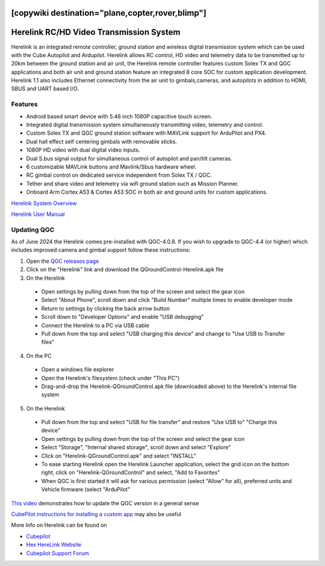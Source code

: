 .. _common-herelink:
[copywiki destination="plane,copter,rover,blimp"]
========================================
Herelink RC/HD Video Transmission System
========================================

Herelink is an integrated remote controller, ground station and wireless digital transmission system which can be used with the Cube Autopilot and Ardupilot. Herelink allows RC control, HD video and telemetry data to be transmitted up to 20km between the ground station and air unit, the Herelink remote controller features custom Solex TX and QGC applications and both air unit and ground station feature an integrated 8 core SOC for custom application development. Herelink 1.1 also includes Ethernet connectivity from the air unit to gimbals,cameras, and autopilots in addition to HDMI, SBUS and UART based I/O.

.. image:: ../../../images/herelink.jpg
    :target: ../_images/herelink.jpg

Features
--------
* Android based smart device with 5.46 inch 1080P capacitive touch screen.
* Integrated digital transmission system simultaneously transmitting video, telemetry and control. 
* Custom Solex TX and QGC ground station software with MAVLink support for ArduPilot and PX4.
* Dual hall effect self centering gimbals with removable sticks. 
* 1080P HD video with dual digital video inputs. 
* Dual S.bus signal output for simultaneous control of autopilot and pan/tilt cameras.
* 6 customizable MAVLink buttons and Mavlink/Sbus hardware wheel. 
* RC gimbal control on dedicated service independent from Solex TX / QGC. 
* Tether and share video and telemetry via wifi ground station such as Mission Planner. 
* Onboard Arm Cortex A53 & Cortex A53 SOC in both air and ground units for custom applications. 


`Herelink System Overview <https://docs.cubepilot.org/user-guides/herelink/herelink-overview>`__

`Herelink User Manual <https://docs.cubepilot.org/user-guides/herelink/herelink-user-guides>`__

Updating QGC
------------

As of June 2024 the Herelink comes pre-installed with QGC-4.0.8.  If you wish to upgrade to QGC-4.4 (or higher) which includes improved camera and gimbal support follow these instructions:

1. Open the `QGC releases page <https://github.com/mavlink/qgroundcontrol/releases>`__
2. Click on the "Herelink" link and download the QGroundControl-Herelink.apk file
3. On the Herelink

  - Open settings by pulling down from the top of the screen and select the gear icon
  - Select "About Phone", scroll down and click "Build Number" multiple times to enable developer mode
  - Return to settings by clicking the back arrow button
  - Scroll down to "Developer Options" and enable "USB debugging"
  - Connect the Herelink to a PC via USB cable
  - Pull down from the top and select "USB charging this device" and change to "Use USB to Transfer files"

4. On the PC

  - Open a windows file explorer
  - Open the Herelink's filesystem (check under "This PC")
  - Drag-and-drop the Herelink-QGroundControl.apk file (downloaded above) to the Herelink's internal file system

5. On the Herelink

  - Pull down from the top and select "USB for file transfer" and restore "Use USB to" "Charge this device"
  - Open settings by pulling down from the top of the screen and select the gear icon
  - Select "Storage", "Internal shared storage", scroll down and select "Explore"
  - Click on "Herelink-QGroundControl.apk" and select "INSTALL"
  - To ease starting Herelink open the Herelink Launcher application, select the grid icon on the bottom right, click on "Herelink-QGroundControl" and select, "Add to Favorites"
  - When QGC is first started it will ask for various permission (select "Allow" for all), preferred units and Vehicle firmware (select "ArduPilot"

`This video <https://www.youtube.com/watch?v=a-cLzYD7HBk>`__ demonstrates how to update the QGC version in a general sense

`CubePilot instructions for installing a custom app <https://docs.cubepilot.org/user-guides/herelink/herelink-user-guides/installing-a-custom-app>`__ may also be useful


More Info on Herelink can be found on 

-   `Cubepilot <https://docs.cubepilot.org/user-guides/herelink/herelink-overview>`_
-   `Hex HereLink Website <http://www.proficnc.com/all-products/211-gps-module.html>`_
-   `Cubepilot Support Forum <https://discuss.cubepilot.org>`_